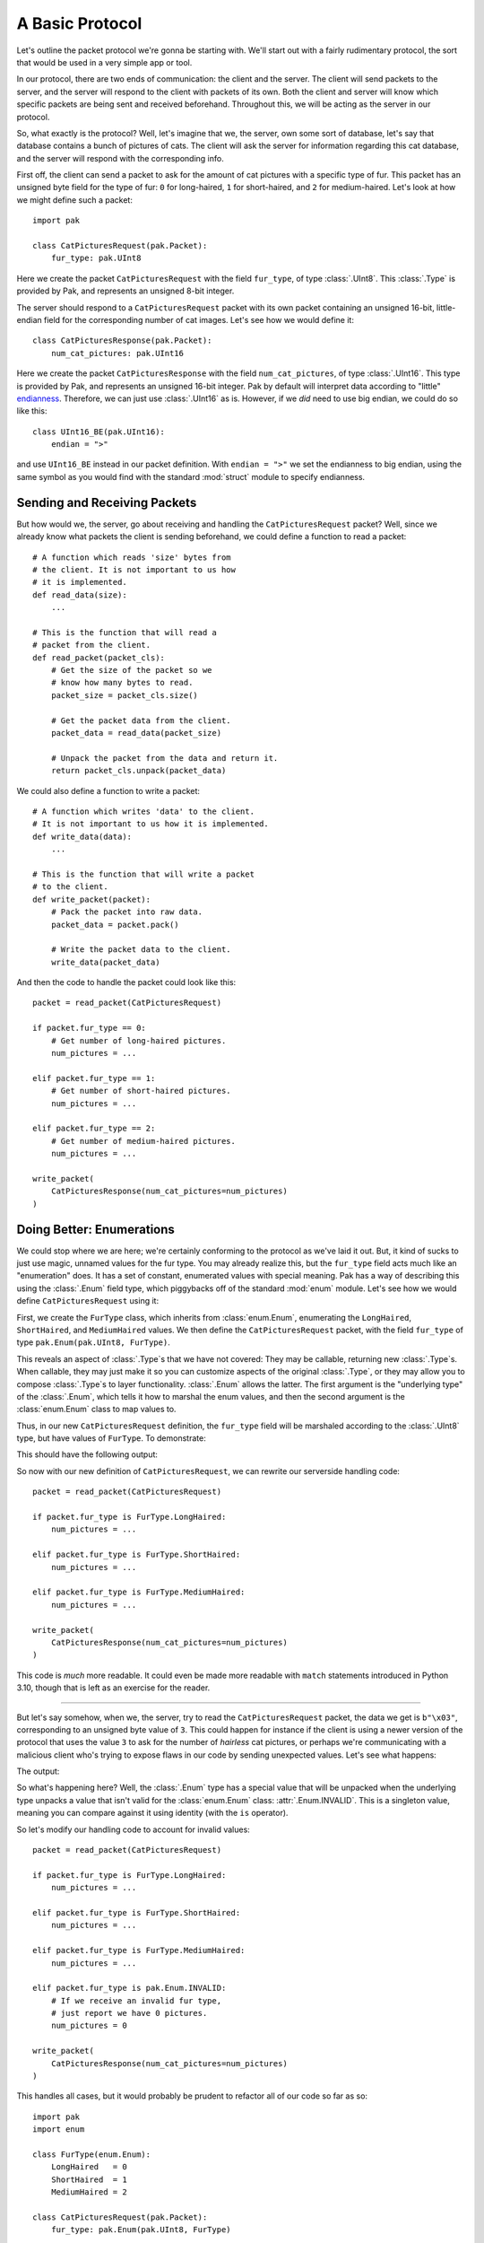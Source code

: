 A Basic Protocol
================

Let's outline the packet protocol we're gonna be starting with. We'll start out with a fairly rudimentary protocol, the sort that would be used in a very simple app or tool.

In our protocol, there are two ends of communication: the client and the server. The client will send packets to the server, and the server will respond to the client with packets of its own. Both the client and server will know which specific packets are being sent and received beforehand. Throughout this, we will be acting as the server in our protocol.

So, what exactly is the protocol? Well, let's imagine that we, the server, own some sort of database, let's say that database contains a bunch of pictures of cats. The client will ask the server for information regarding this cat database, and the server will respond with the corresponding info.

First off, the client can send a packet to ask for the amount of cat pictures with a specific type of fur. This packet has an unsigned byte field for the type of fur: ``0`` for long-haired, ``1`` for short-haired, and ``2`` for medium-haired. Let's look at how we might define such a packet::

    import pak

    class CatPicturesRequest(pak.Packet):
        fur_type: pak.UInt8

Here we create the packet ``CatPicturesRequest`` with the field ``fur_type``, of type :class:`.UInt8`. This :class:`.Type` is provided by Pak, and represents an unsigned 8-bit integer.

The server should respond to a ``CatPicturesRequest`` packet with its own packet containing an unsigned 16-bit, little-endian field for the corresponding number of cat images. Let's see how we would define it::

    class CatPicturesResponse(pak.Packet):
        num_cat_pictures: pak.UInt16

Here we create the packet ``CatPicturesResponse`` with the field ``num_cat_pictures``, of type :class:`.UInt16`. This type is provided by Pak, and represents an unsigned 16-bit integer. Pak by default will interpret data according to "little" `endianness <https://en.wikipedia.org/wiki/Endianness>`_. Therefore, we can just use :class:`.UInt16` as is. However, if we *did* need to use big endian, we could do so like this::

    class UInt16_BE(pak.UInt16):
        endian = ">"

and use ``UInt16_BE`` instead in our packet definition. With ``endian = ">"`` we set the endianness to big endian, using the same symbol as you would find with the standard :mod:`struct` module to specify endianness.

.. _basic-send-receive-packets:

Sending and Receiving Packets
*****************************

But how would we, the server, go about receiving and handling the ``CatPicturesRequest`` packet? Well, since we already know what packets the client is sending beforehand, we could define a function to read a packet::

    # A function which reads 'size' bytes from
    # the client. It is not important to us how
    # it is implemented.
    def read_data(size):
        ...

    # This is the function that will read a
    # packet from the client.
    def read_packet(packet_cls):
        # Get the size of the packet so we
        # know how many bytes to read.
        packet_size = packet_cls.size()

        # Get the packet data from the client.
        packet_data = read_data(packet_size)

        # Unpack the packet from the data and return it.
        return packet_cls.unpack(packet_data)

We could also define a function to write a packet::

    # A function which writes 'data' to the client.
    # It is not important to us how it is implemented.
    def write_data(data):
        ...

    # This is the function that will write a packet
    # to the client.
    def write_packet(packet):
        # Pack the packet into raw data.
        packet_data = packet.pack()

        # Write the packet data to the client.
        write_data(packet_data)

And then the code to handle the packet could look like this::

    packet = read_packet(CatPicturesRequest)

    if packet.fur_type == 0:
        # Get number of long-haired pictures.
        num_pictures = ...

    elif packet.fur_type == 1:
        # Get number of short-haired pictures.
        num_pictures = ...

    elif packet.fur_type == 2:
        # Get number of medium-haired pictures.
        num_pictures = ...

    write_packet(
        CatPicturesResponse(num_cat_pictures=num_pictures)
    )


Doing Better: Enumerations
**************************

We could stop where we are here; we're certainly conforming to the protocol as we've laid it out. But, it kind of sucks to just use magic, unnamed values for the fur type. You may already realize this, but the ``fur_type`` field acts much like an "enumeration" does. It has a set of constant, enumerated values with special meaning. Pak has a way of describing this using the :class:`.Enum` field type, which piggybacks off of the standard :mod:`enum` module. Let's see how we would define ``CatPicturesRequest`` using it:

.. testcode::

    import pak
    import enum

    class FurType(enum.Enum):
        LongHaired   = 0
        ShortHaired  = 1
        MediumHaired = 2

    class CatPicturesRequest(pak.Packet):
        fur_type: pak.Enum(pak.UInt8, FurType)

First, we create the ``FurType`` class, which inherits from :class:`enum.Enum`, enumerating the ``LongHaired``, ``ShortHaired``, and ``MediumHaired`` values. We then define the ``CatPicturesRequest`` packet, with the field ``fur_type`` of type ``pak.Enum(pak.UInt8, FurType)``.

This reveals an aspect of :class:`.Type`\s that we have not covered: They may be callable, returning new :class:`.Type`\s. When callable, they may just make it so you can customize aspects of the original :class:`.Type`, or they may allow you to compose :class:`.Type`\s to layer functionality. :class:`.Enum` allows the latter. The first argument is the "underlying type" of the :class:`.Enum`, which tells it how to marshal the enum values, and then the second argument is the :class:`enum.Enum` class to map values to.

Thus, in our new ``CatPicturesRequest`` definition, the ``fur_type`` field will be marshaled according to the :class:`.UInt8` type, but have values of ``FurType``. To demonstrate:

.. testcode::

    # An unsigned byte value of '1'.
    raw_data = b"\x01"

    packet = CatPicturesRequest.unpack(raw_data)
    print(packet)

This should have the following output:

.. testoutput::

    CatPicturesRequest(fur_type=<FurType.ShortHaired: 1>)

So now with our new definition of ``CatPicturesRequest``, we can rewrite our serverside handling code::

    packet = read_packet(CatPicturesRequest)

    if packet.fur_type is FurType.LongHaired:
        num_pictures = ...

    elif packet.fur_type is FurType.ShortHaired:
        num_pictures = ...

    elif packet.fur_type is FurType.MediumHaired:
        num_pictures = ...

    write_packet(
        CatPicturesResponse(num_cat_pictures=num_pictures)
    )

This code is *much* more readable. It could even be made more readable with ``match`` statements introduced in Python 3.10, though that is left as an exercise for the reader.

----

But let's say somehow, when we, the server, try to read the ``CatPicturesRequest`` packet, the data we get is ``b"\x03"``, corresponding to an unsigned byte value of ``3``. This could happen for instance if the client is using a newer version of the protocol that uses the value ``3`` to ask for the number of *hairless* cat pictures, or perhaps we're communicating with a malicious client who's trying to expose flaws in our code by sending unexpected values. Let's see what happens:

.. testcode::

    # An unsigned byte value of '3'.
    raw_data = b"\x03"

    packet = CatPicturesRequest.unpack(raw_data)
    print(packet)

The output:

.. testoutput::

    CatPicturesRequest(fur_type=INVALID)

So what's happening here? Well, the :class:`.Enum` type has a special value that will be unpacked when the underlying type unpacks a value that isn't valid for the :class:`enum.Enum` class: :attr:`.Enum.INVALID`. This is a singleton value, meaning you can compare against it using identity (with the ``is`` operator).

So let's modify our handling code to account for invalid values::

    packet = read_packet(CatPicturesRequest)

    if packet.fur_type is FurType.LongHaired:
        num_pictures = ...

    elif packet.fur_type is FurType.ShortHaired:
        num_pictures = ...

    elif packet.fur_type is FurType.MediumHaired:
        num_pictures = ...

    elif packet.fur_type is pak.Enum.INVALID:
        # If we receive an invalid fur type,
        # just report we have 0 pictures.
        num_pictures = 0

    write_packet(
        CatPicturesResponse(num_cat_pictures=num_pictures)
    )

This handles all cases, but it would probably be prudent to refactor all of our code so far as so::

    import pak
    import enum

    class FurType(enum.Enum):
        LongHaired   = 0
        ShortHaired  = 1
        MediumHaired = 2

    class CatPicturesRequest(pak.Packet):
        fur_type: pak.Enum(pak.UInt8, FurType)

    class CatPicturesResponse(pak.Packet):
        num_cat_pictures: pak.UInt16

    # A function which reads 'size' bytes from
    # the client. It is not important to us how
    # it is implemented.
    def read_data(size):
        ...

    # This is the function that will read a
    # packet from the client.
    def read_packet(packet_cls):
        # Get the size of the packet so we
        # know how many bytes to read.
        packet_size = packet_cls.size()

        # Get the packet data from the client.
        packet_data = read_data(packet_size)

        # Unpack the packet from the data and return it.
        return packet_cls.unpack(packet_data)

    # A function which writes 'data' to the client.
    # It is not important to us how it is implemented.
    def write_data(data):
        ...

    # This is the function that will write a packet
    # to the client.
    def write_packet(packet):
        # Pack the packet into raw data.
        packet_data = packet.pack()

        # Write the packet data to the client.
        write_data(packet_data)

    # Gets the number of cat pictures with a certain fur type.
    def get_num_cat_pictures(fur_type):
        ...

    # The function to handle a 'CatPicturesRequest' packet.
    def handle_request():
        packet = read_packet(CatPicturesRequest)

        if packet.fur_type is pak.Enum.INVALID:
            # If we receive an invalid fur type,
            # just report we have 0 pictures.
            num_pictures = 0

        else:
            num_pictures = get_num_cat_pictures(packet.fur_type)

        write_packet(
            CatPicturesResponse(num_cat_pictures=num_pictures)
        )

----

And there we have it; now we have some spiffy, readable code that adequately conforms to the protocol as we've laid it out. But what if we decided that instead of sending the *number* of cat pictures we have with a certain fur type, we wanted to send all the *URLs* to the cat pictures? Move on to :doc:`stringy` to explore that avenue.
